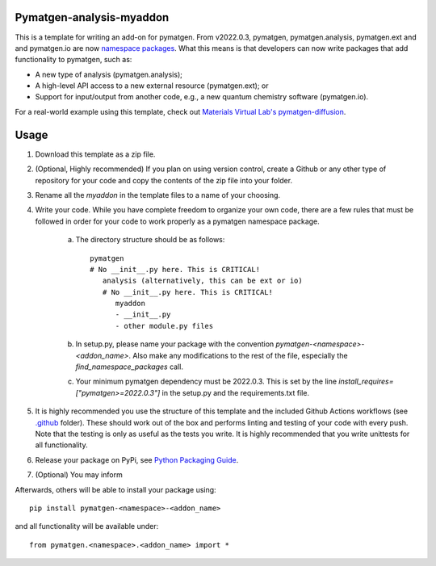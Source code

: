 Pymatgen-analysis-myaddon
=========================

This is a template for writing an add-on for pymatgen. From v2022.0.3, pymatgen, pymatgen.analysis, pymatgen.ext and
and pymatgen.io are now `namespace packages <http://packaging.python.org/guides/packaging-namespace-packages/>`_. What
this means is that developers can now write packages that add functionality to pymatgen, such as:

* A new type of analysis (pymatgen.analysis);
* A high-level API access to a new external resource (pymatgen.ext); or
* Support for input/output from another code, e.g., a new quantum chemistry software (pymatgen.io).

For a real-world example using this template, check out `Materials Virtual Lab's pymatgen-diffusion
<http://github.com/materialsvirtuallab/pymatgen-diffusion>`_.

Usage
=====

1. Download this template as a zip file.
2. (Optional, Highly recommended) If you plan on using version control, create a Github or any other type of
   repository for your code and copy the contents of the zip file into your folder.
3. Rename all the `myaddon` in the template files to a name of your choosing.
4. Write your code. While you have complete freedom to organize your own code, there are a few rules that must be
   followed in order for your code to work properly as a pymatgen namespace package.

    a. The directory structure should be as follows::

        pymatgen
        # No __init__.py here. This is CRITICAL!
           analysis (alternatively, this can be ext or io)
           # No __init__.py here. This is CRITICAL!
              myaddon
              - __init__.py
              - other module.py files
    b. In setup.py, please name your package with the convention `pymatgen-<namespace>-<addon_name>`. Also make any
       modifications to the rest of the file, especially the `find_namespace_packages` call.
    c. Your minimum pymatgen dependency must be 2022.0.3. This is set by the line
       `install_requires=["pymatgen>=2022.0.3"]` in the setup.py and the requirements.txt file.

5. It is highly recommended you use the structure of this template and the included Github Actions workflows
   (see `.github </.github/workflows>`_ folder). These should work out of the box and performs linting and testing of
   your code with every push. Note that the testing is only as useful as the tests you write. It is highly recommended
   that you write unittests for all functionality.
6. Release your package on PyPi, see `Python Packaging Guide
   <http://packaging.python.org/tutorials/packaging-projects/>`_.
7. (Optional) You may inform

Afterwards, others will be able to install your package using::

    pip install pymatgen-<namespace>-<addon_name>

and all functionality will be available under::

    from pymatgen.<namespace>.<addon_name> import *

